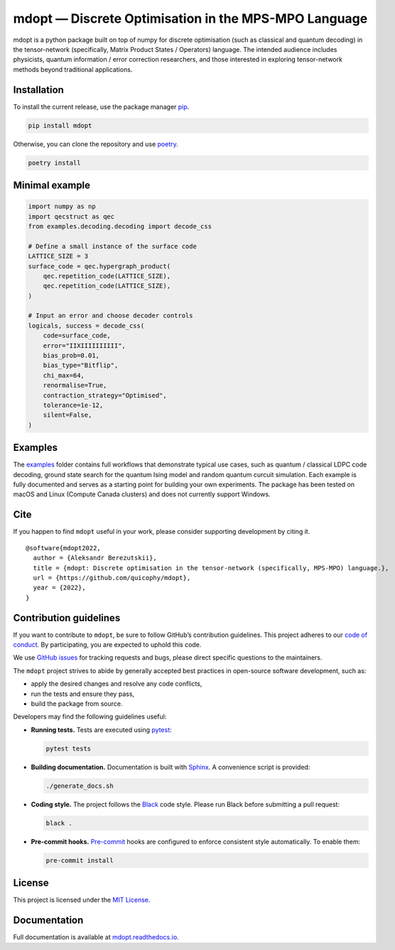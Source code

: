 mdopt — Discrete Optimisation in the MPS-MPO Language
=====================================================

.. image:: logo.png
   :alt: logo
   :width: 1100px
   :align: center
   :target: https://github.com/quicophy/mdopt

|codecov| |tests| |Documentation Status| |pre-commit.ci status| |lint|
|mypy| |Unitary Fund| |MIT license|

mdopt is a python package built on top of numpy for discrete optimisation (such as classical and quantum decoding) in the tensor-network (specifically, Matrix Product States / Operators) language. The intended audience includes physicists, quantum information / error correction researchers, and those interested in exploring tensor-network methods beyond traditional applications.

Installation
------------

To install the current release, use the package manager
`pip <https://pip.pypa.io/en/stable/>`__.

.. code:: bash

   pip install mdopt

Otherwise, you can clone the repository and use
`poetry <https://python-poetry.org/>`__.

.. code:: bash

   poetry install

Minimal example
---------------

.. code:: python

   import numpy as np
   import qecstruct as qec
   from examples.decoding.decoding import decode_css

   # Define a small instance of the surface code
   LATTICE_SIZE = 3
   surface_code = qec.hypergraph_product(
       qec.repetition_code(LATTICE_SIZE),
       qec.repetition_code(LATTICE_SIZE),
   )

   # Input an error and choose decoder controls
   logicals, success = decode_css(
       code=surface_code,
       error="IIXIIIIIIIIII",
       bias_prob=0.01,
       bias_type="Bitflip",
       chi_max=64,
       renormalise=True,
       contraction_strategy="Optimised",
       tolerance=1e-12,
       silent=False,
   )

Examples
--------

The `examples <https://github.com/quicophy/mdopt/tree/main/examples>`__
folder contains full workflows that demonstrate typical use cases, such
as quantum / classical LDPC code decoding, ground state search for the
quantum Ising model and random quantum curcuit simulation. Each example
is fully documented and serves as a starting point for building your own
experiments. The package has been tested on macOS and Linux (Compute
Canada clusters) and does not currently support Windows.

Cite
----

If you happen to find ``mdopt`` useful in your work, please consider
supporting development by citing it.

::

   @software{mdopt2022,
     author = {Aleksandr Berezutskii},
     title = {mdopt: Discrete optimisation in the tensor-network (specifically, MPS-MPO) language.},
     url = {https://github.com/quicophy/mdopt},
     year = {2022},
   }

Contribution guidelines
-----------------------

If you want to contribute to ``mdopt``, be sure to follow GitHub’s
contribution guidelines. This project adheres to our `code of
conduct <https://github.com/quicophy/mdopt/blob/main/CODE_OF_CONDUCT.md>`__.
By participating, you are expected to uphold this code.

We use `GitHub issues <https://github.com/quicophy/mdopt/issues>`__ for
tracking requests and bugs, please direct specific questions to the
maintainers.

The ``mdopt`` project strives to abide by generally accepted best
practices in open-source software development, such as:

- apply the desired changes and resolve any code conflicts,
- run the tests and ensure they pass,
- build the package from source.

Developers may find the following guidelines useful:

- **Running tests.** Tests are executed using
  `pytest <https://docs.pytest.org/>`__:

  .. code:: bash

     pytest tests

- **Building documentation.** Documentation is built with
  `Sphinx <https://www.sphinx-doc.org/>`__. A convenience script is
  provided:

  .. code:: bash

     ./generate_docs.sh

- **Coding style.** The project follows the
  `Black <https://black.readthedocs.io/en/stable/>`__ code style. Please
  run Black before submitting a pull request:

  .. code:: bash

     black .

- **Pre-commit hooks.** `Pre-commit <https://pre-commit.com/>`__ hooks
  are configured to enforce consistent style automatically. To enable
  them:

  .. code:: bash

     pre-commit install

License
-------

This project is licensed under the `MIT
License <https://github.com/quicophy/mdopt/blob/main/LICENSE.md>`__.

Documentation
-------------

Full documentation is available at
`mdopt.readthedocs.io <https://mdopt.readthedocs.io/en/latest/>`__.

.. |codecov| image:: https://codecov.io/gh/quicophy/mdopt/branch/main/graph/badge.svg?token=4G7VWYX0S2
   :target: https://codecov.io/gh/quicophy/mdopt
.. |tests| image:: https://github.com/quicophy/mdopt/actions/workflows/tests.yml/badge.svg?branch=main
   :target: https://github.com/quicophy/mdopt/actions/workflows/tests.yml
.. |Documentation Status| image:: https://readthedocs.org/projects/mdopt/badge/?version=latest
   :target: https://mdopt.readthedocs.io/en/latest/?badge=latest
.. |pre-commit.ci status| image:: https://results.pre-commit.ci/badge/github/quicophy/mdopt/main.svg
   :target: https://results.pre-commit.ci/latest/github/quicophy/mdopt/main
.. |lint| image:: https://github.com/quicophy/mdopt/actions/workflows/lint.yml/badge.svg
   :target: https://github.com/quicophy/mdopt/actions/workflows/lint.yml
.. |mypy| image:: https://github.com/quicophy/mdopt/actions/workflows/mypy.yml/badge.svg?branch=main
   :target: https://github.com/quicophy/mdopt/actions/workflows/mypy.yml
.. |Unitary Fund| image:: https://img.shields.io/badge/Supported%20By-Unitary%20Fund-brightgreen.svg?logo=data%3Aimage%2Fpng%3Bbase64%2CiVBORw0KGgoAAAANSUhEUgAAACgAAAASCAYAAAApH5ymAAAAt0lEQVRIic2WUQ6AIAiGsXmC7n9Gr1Dzwcb%2BUAjN8b%2B0BNwXApbKRRcF1nGmN5y0Jon7WWO%2B6pgJLhtynzUHKTMNrNo4ZPPldikW10f7qYBEMoTmJ73z2NFHcJkAvbLUpVYmvwIigKeRsjdQEtagZ2%2F0DzsHG2h9iICrRwh2qObbGPIfMDPCMjHNQawpbc71bBZhsrpNYs3qqCFmO%2FgBjHTEqKm7eIdMg9p7PCvma%2Fz%2FwQAMfRHRDTlhQGoOLve1AAAAAElFTkSuQmCC
   :target: http://unitary.fund
.. |MIT license| image:: https://img.shields.io/badge/License-MIT-blue.svg
   :target: https://lbesson.mit-license.org/
